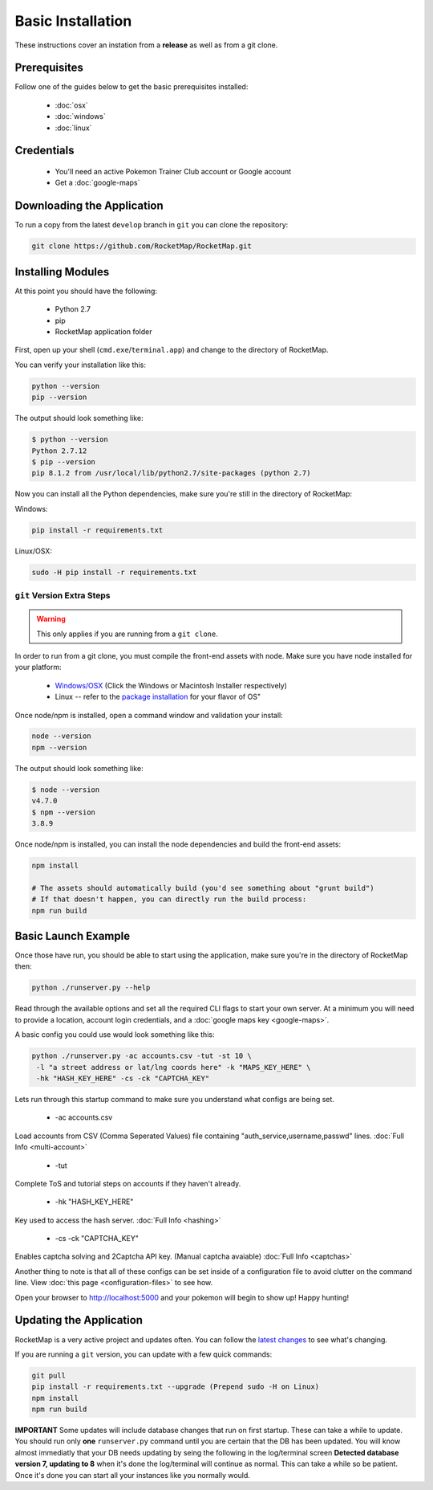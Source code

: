 Basic Installation
##################

These instructions cover an instation from a **release** as well as from a git clone.

Prerequisites
*************

Follow one of the guides below to get the basic prerequisites installed:

 * :doc:`osx`
 * :doc:`windows`
 * :doc:`linux`

Credentials
***********

 * You'll need an active Pokemon Trainer Club account or Google account
 * Get a :doc:`google-maps`

Downloading the Application
***************************

To run a copy from the latest ``develop`` branch in ``git`` you can clone the repository:

.. code-block:: bash

  git clone https://github.com/RocketMap/RocketMap.git

Installing Modules
******************

At this point you should have the following:

 * Python 2.7
 * pip
 * RocketMap application folder

First, open up your shell (``cmd.exe``/``terminal.app``) and change to the directory of RocketMap.

You can verify your installation like this:

.. code-block:: bash

  python --version
  pip --version

The output should look something like:

.. code-block:: bash

  $ python --version
  Python 2.7.12
  $ pip --version
  pip 8.1.2 from /usr/local/lib/python2.7/site-packages (python 2.7)

Now you can install all the Python dependencies, make sure you're still in the directory of RocketMap:

Windows:

.. code-block:: bash

  pip install -r requirements.txt

Linux/OSX:

.. code-block:: bash

  sudo -H pip install -r requirements.txt

``git`` Version Extra Steps
===========================

.. warning::

  This only applies if you are running from a ``git clone``.

In order to run from a git clone, you must compile the front-end assets with node. Make sure you have node installed for your platform:

 * `Windows/OSX <https://nodejs.org/en/download/>`_ (Click the Windows or Macintosh Installer respectively)
 * Linux -- refer to the `package installation <https://nodejs.org/en/download/package-manager/>`_ for your flavor of OS"

Once node/npm is installed, open a command window and validation your install:

.. code-block:: bash

  node --version
  npm --version

The output should look something like:

.. code-block:: bash

  $ node --version
  v4.7.0
  $ npm --version
  3.8.9

Once node/npm is installed, you can install the node dependencies and build the front-end assets:

.. code-block:: bash

  npm install

  # The assets should automatically build (you'd see something about "grunt build")
  # If that doesn't happen, you can directly run the build process:
  npm run build


Basic Launch Example
********************

Once those have run, you should be able to start using the application, make sure you're in the directory of RocketMap then:

.. code-block:: bash

  python ./runserver.py --help

Read through the available options and set all the required CLI flags to start your own server. At a minimum you will need to provide a location, account login credentials, and a :doc:`google maps key <google-maps>`.

A basic config you could use would look something like this:

.. code-block:: bash

  python ./runserver.py -ac accounts.csv -tut -st 10 \
   -l "a street address or lat/lng coords here" -k "MAPS_KEY_HERE" \
   -hk "HASH_KEY_HERE" -cs -ck "CAPTCHA_KEY"

Lets run through this startup command to make sure you understand what configs are being set.

 * -ac accounts.csv
Load accounts from CSV (Comma Seperated Values) file containing "auth_service,username,passwd" lines. :doc:`Full Info <multi-account>`

 * -tut
Complete ToS and tutorial steps on accounts if they haven't already.

 * -hk "HASH_KEY_HERE"
Key used to access the hash server. :doc:`Full Info <hashing>`

 * -cs -ck "CAPTCHA_KEY"
Enables captcha solving and 2Captcha API key. (Manual captcha avaiable) :doc:`Full Info <captchas>`

Another thing to note is that all of these configs can be set inside of a configuration file to avoid clutter on the command line. View :doc:`this page <configuration-files>` to see how.

Open your browser to http://localhost:5000 and your pokemon will begin to show up! Happy hunting!

Updating the Application
************************

RocketMap is a very active project and updates often. You can follow the `latest changes <https://github.com/RocketMap/RocketMap/commits/develop>`_ to see what's changing.

If you are running a ``git`` version, you can update with a few quick commands:

.. code-block:: bash

  git pull
  pip install -r requirements.txt --upgrade (Prepend sudo -H on Linux)
  npm install
  npm run build

**IMPORTANT** Some updates will include database changes that run on first startup. These can take a while to update. You should run only **one** ``runserver.py`` command until you are certain that the DB has been updated. You will know almost immediatly that your DB needs updating by seing the following in the log/terminal screen **Detected database version 7, updating to 8** when it's done the log/terminal will continue as normal. This can take a while so be patient. Once it's done you can start all your instances like you normally would.
